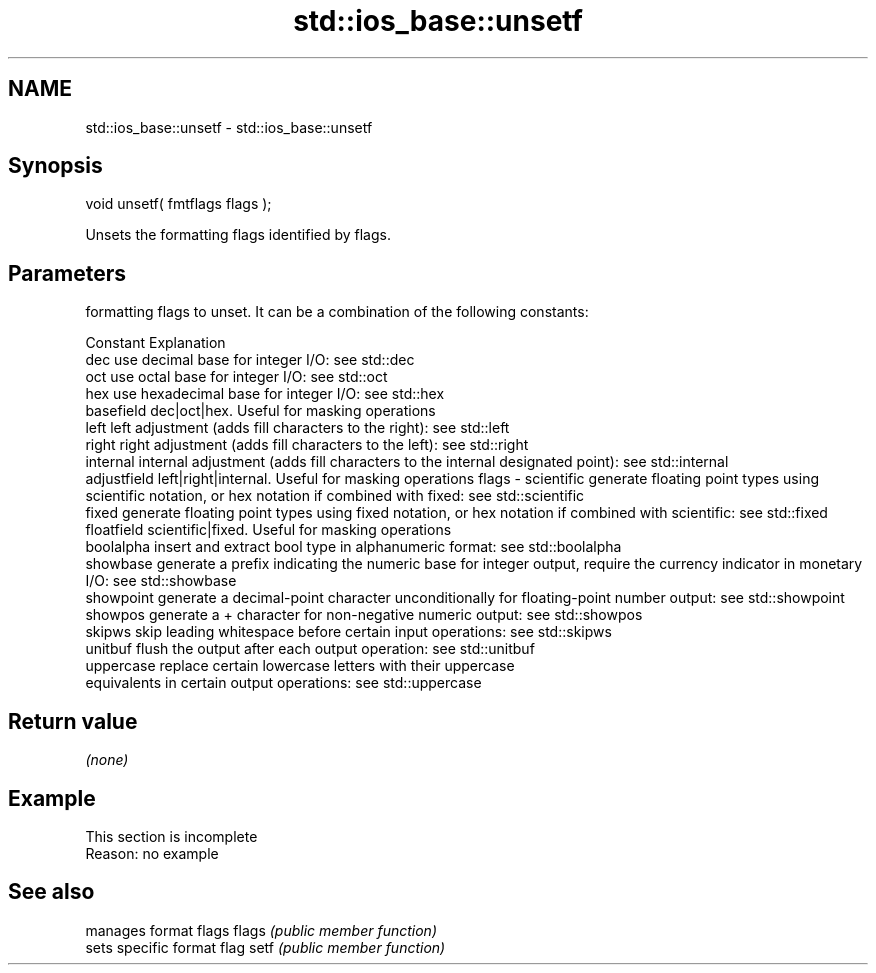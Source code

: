 .TH std::ios_base::unsetf 3 "2020.03.24" "http://cppreference.com" "C++ Standard Libary"
.SH NAME
std::ios_base::unsetf \- std::ios_base::unsetf

.SH Synopsis

void unsetf( fmtflags flags );

Unsets the formatting flags identified by flags.

.SH Parameters


        formatting flags to unset. It can be a combination of the following constants:

        Constant    Explanation
        dec         use decimal base for integer I/O: see std::dec
        oct         use octal base for integer I/O: see std::oct
        hex         use hexadecimal base for integer I/O: see std::hex
        basefield   dec|oct|hex. Useful for masking operations
        left        left adjustment (adds fill characters to the right): see std::left
        right       right adjustment (adds fill characters to the left): see std::right
        internal    internal adjustment (adds fill characters to the internal designated point): see std::internal
        adjustfield left|right|internal. Useful for masking operations
flags - scientific  generate floating point types using scientific notation, or hex notation if combined with fixed: see std::scientific
        fixed       generate floating point types using fixed notation, or hex notation if combined with scientific: see std::fixed
        floatfield  scientific|fixed. Useful for masking operations
        boolalpha   insert and extract bool type in alphanumeric format: see std::boolalpha
        showbase    generate a prefix indicating the numeric base for integer output, require the currency indicator in monetary I/O: see std::showbase
        showpoint   generate a decimal-point character unconditionally for floating-point number output: see std::showpoint
        showpos     generate a + character for non-negative numeric output: see std::showpos
        skipws      skip leading whitespace before certain input operations: see std::skipws
        unitbuf     flush the output after each output operation: see std::unitbuf
        uppercase   replace certain lowercase letters with their uppercase
                    equivalents in certain output operations: see std::uppercase




.SH Return value

\fI(none)\fP

.SH Example


 This section is incomplete
 Reason: no example


.SH See also


      manages format flags
flags \fI(public member function)\fP
      sets specific format flag
setf  \fI(public member function)\fP




